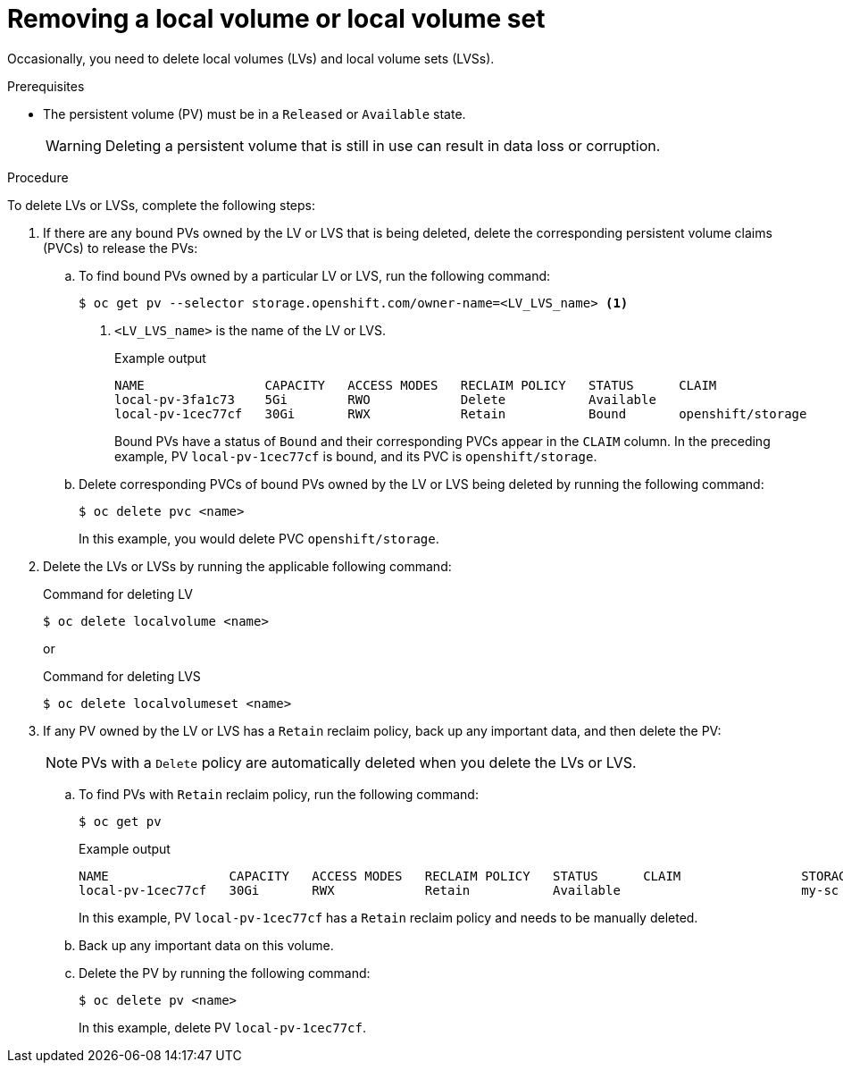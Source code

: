 // Module included in the following assemblies:
//
// storage/persistent_storage/persistent-storage-local.adoc

:_mod-docs-content-type: PROCEDURE
[id="local-removing-device_{context}"]
= Removing a local volume or local volume set

Occasionally, you need to delete local volumes (LVs) and local volume sets (LVSs). 

.Prerequisites

* The persistent volume (PV) must be in a `Released` or `Available` state.
+
[WARNING]
====
Deleting a persistent volume that is still in use can result in data loss or corruption.
====

.Procedure

To delete LVs or LVSs, complete the following steps:

. If there are any bound PVs owned by the LV or LVS that is being deleted, delete the corresponding persistent volume claims (PVCs) to release the PVs:

.. To find bound PVs owned by a particular LV or LVS, run the following command:
+
[source, terminal]
----
$ oc get pv --selector storage.openshift.com/owner-name=<LV_LVS_name> <1>
----
<1> `<LV_LVS_name>` is the name of the LV or LVS.
+
.Example output
[source,terminal]
----
NAME                CAPACITY   ACCESS MODES   RECLAIM POLICY   STATUS      CLAIM                 STORAGECLASS   VOLUMEATTRIBUTESCLASS   REASON   AGE
local-pv-3fa1c73    5Gi        RWO            Delete           Available                         slow           <unset>                          28s
local-pv-1cec77cf   30Gi       RWX            Retain           Bound       openshift/storage     my-sc          <unset>                          168d
----
+
Bound PVs have a status of `Bound` and their corresponding PVCs appear in the `CLAIM` column. In the preceding example, PV `local-pv-1cec77cf` is bound, and its PVC is `openshift/storage`.

.. Delete corresponding PVCs of bound PVs owned by the LV or LVS being deleted by running the following command:
+
[source, terminal]
----
$ oc delete pvc <name>
----
+ 
In this example, you would delete PVC `openshift/storage`.

. Delete the LVs or LVSs by running the applicable following command:
+
.Command for deleting LV
+
[source,terminal]
----
$ oc delete localvolume <name>
----
+
or
+
.Command for deleting LVS
[source,terminal]
----
$ oc delete localvolumeset <name> 
----

. If any PV owned by the LV or LVS has a `Retain` reclaim policy, back up any important data, and then delete the PV:
+
[NOTE]
====
PVs with a `Delete` policy are automatically deleted when you delete the LVs or LVS.
====
+
.. To find PVs with `Retain` reclaim policy, run the following command:
+
[source,terminal]
----
$ oc get pv
----
+
.Example output
[source,terminal]
----
NAME                CAPACITY   ACCESS MODES   RECLAIM POLICY   STATUS      CLAIM                STORAGECLASS   REASON   AGE
local-pv-1cec77cf   30Gi       RWX            Retain           Available                        my-sc                   168d
----
+
In this example,  PV `local-pv-1cec77cf` has a `Retain` reclaim policy and needs to be manually deleted.

.. Back up any important data on this volume.

.. Delete the PV by running the following command:
+
[source,terminal]
----
$ oc delete pv <name>
----
+
In this example, delete PV `local-pv-1cec77cf`.
